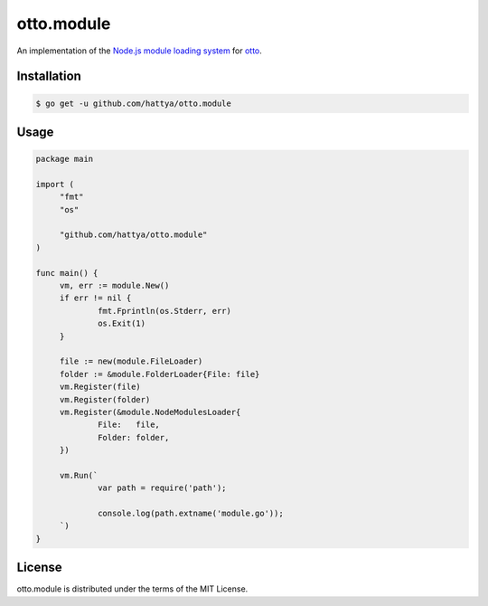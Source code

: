 otto.module
===========

An implementation of the `Node.js module loading system`_ for otto_.

.. _Node.js module loading system: https://nodejs.org/api/modules.html
.. _otto: https://github.com/robertkrimen/otto


Installation
------------

.. code:: console

   $ go get -u github.com/hattya/otto.module


Usage
-----

.. code:: go

   package main

   import (
   	"fmt"
   	"os"

   	"github.com/hattya/otto.module"
   )

   func main() {
   	vm, err := module.New()
   	if err != nil {
   		fmt.Fprintln(os.Stderr, err)
   		os.Exit(1)
   	}

   	file := new(module.FileLoader)
   	folder := &module.FolderLoader{File: file}
   	vm.Register(file)
   	vm.Register(folder)
   	vm.Register(&module.NodeModulesLoader{
   		File:   file,
   		Folder: folder,
   	})

   	vm.Run(`
   		var path = require('path');

   		console.log(path.extname('module.go'));
   	`)
   }


License
-------

otto.module is distributed under the terms of the MIT License.
